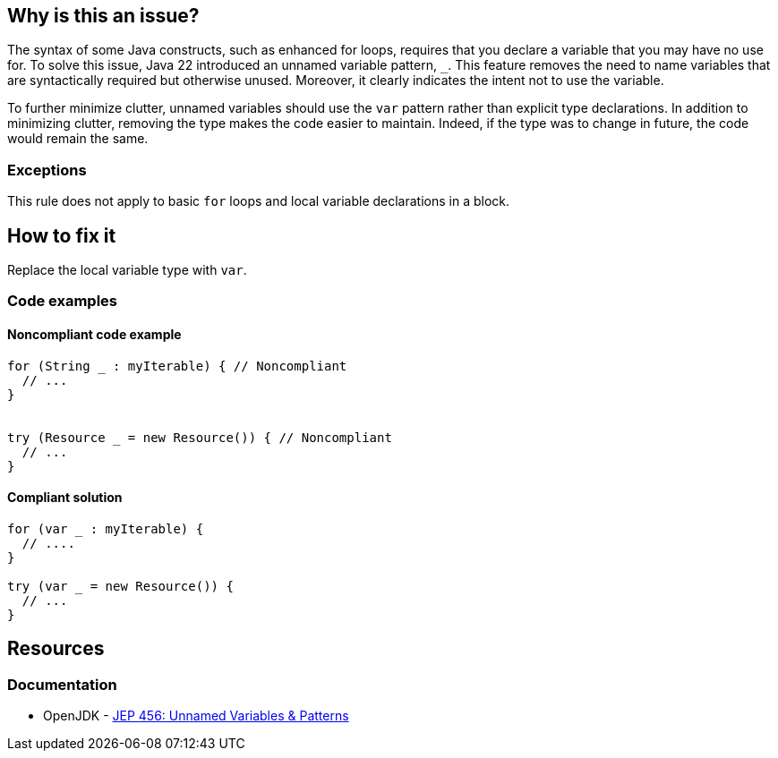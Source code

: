 == Why is this an issue?

The syntax of some Java constructs, such as enhanced for loops, requires that you declare a variable that you may have no use for.
To solve this issue, Java 22 introduced an unnamed variable pattern, `_`.
This feature removes the need to name variables that are syntactically required but otherwise unused.
Moreover, it clearly indicates the intent not to use the variable.

To further minimize clutter, unnamed variables should use the `var` pattern rather than explicit type declarations.
In addition to minimizing clutter, removing the type makes the code easier to maintain.
Indeed, if the type was to change in future, the code would remain the same.

=== Exceptions
This rule does not apply to basic `for` loops and local variable declarations in a block.

== How to fix it
Replace the local variable type with `var`.

=== Code examples

==== Noncompliant code example

[source,java,diff-id=1,diff-type=noncompliant]
----
for (String _ : myIterable) { // Noncompliant
  // ...
}


try (Resource _ = new Resource()) { // Noncompliant
  // ...
}
----

==== Compliant solution

[source,java,diff-id=1,diff-type=compliant]
----
for (var _ : myIterable) {
  // ....
}

try (var _ = new Resource()) {
  // ...
}
----

== Resources
=== Documentation

* OpenJDK - https://openjdk.org/jeps/456[JEP 456: Unnamed Variables & Patterns]
